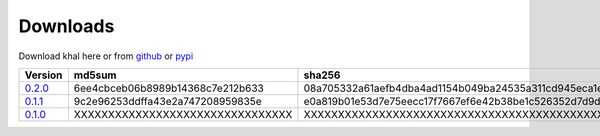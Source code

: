 Downloads
=========

Download khal here or from github_ or pypi_

+---------+----------------------------------+------------------------------------------------------------------+
| Version |  md5sum                          | sha256                                                           |
+=========+==================================+==================================================================+
| 0.2.0_  | 6ee4cbceb06b8989b14368c7e212b633 | 08a705332a61aefb4dba4ad1154b049ba24535a311cd945eca1e4f2096482aec |
+---------+----------------------------------+------------------------------------------------------------------+
| 0.1.1_  | 9c2e96253ddffa43e2a747208959835e | e0a819b01e53d7e75eecc17f7667ef6e42b38be1c526352d7d9d40dddb1b4fc9 |
+---------+----------------------------------+------------------------------------------------------------------+
| 0.1.0_  | XXXXXXXXXXXXXXXXXXXXXXXXXXXXXXXX | XXXXXXXXXXXXXXXXXXXXXXXXXXXXXXXXXXXXXXXXXXXXXXXXXXXXXXXXXXXXXXXX |
+---------+----------------------------------+------------------------------------------------------------------+

.. _github: https://github.com/geier/khal/
.. _pypi: http:/pypi.python.org/pypi/khal/
.. _0.1.0: ../downloads/khal-0.1.0.tar.gz
.. _0.1.1: ../downloads/khal-0.1.1.tar.gz
.. _0.2.0: ../downloads/khal-0.2.0.tar.gz
